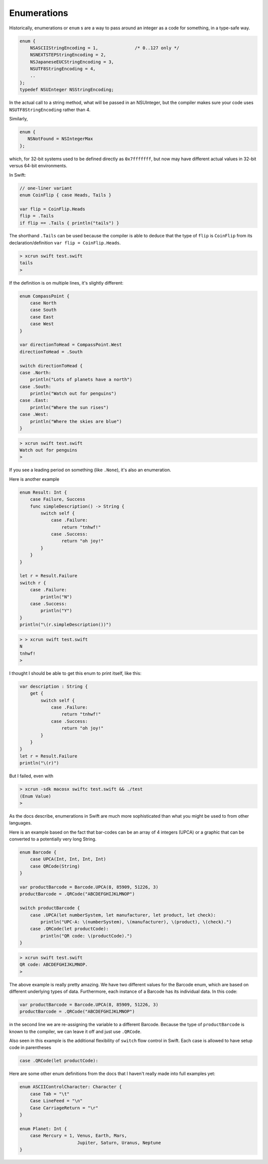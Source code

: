 .. _enums:

************
Enumerations
************

Historically, enumerations or ``enum`` s are a way to pass around an integer as a code for something, in a type-safe way.

.. sourcecode:: objective-c

    enum {
        NSASCIIStringEncoding = 1,		/* 0..127 only */
        NSNEXTSTEPStringEncoding = 2,
        NSJapaneseEUCStringEncoding = 3,
        NSUTF8StringEncoding = 4,
        ..
    };
    typedef NSUInteger NSStringEncoding;

In the actual call to a string method, what will be passed in an NSUInteger, but the compiler makes sure your code uses  ``NSUTF8StringEncoding`` rather than 4.

Similarly, 

.. sourcecode:: objective-c

    enum {
       NSNotFound = NSIntegerMax
    };
    
which, for 32-bit systems used to be defined directly as ``0x7fffffff``, but now may have different actual values in 32-bit versus 64-bit environments.

In Swift:

.. sourcecode:: bash

    // one-liner variant
    enum CoinFlip { case Heads, Tails }

    var flip = CoinFlip.Heads
    flip = .Tails
    if flip == .Tails { println("tails") }

The shorthand ``.Tails`` can be used because the compiler is able to deduce that the type of ``flip`` is ``CoinFlip`` from its declaration/definition ``var flip = CoinFlip.Heads``.
    
.. sourcecode:: objective-c

    > xcrun swift test.swift 
    tails
    > 

If the definition is on multiple lines, it's slightly different:

.. sourcecode:: bash

    enum CompassPoint {
        case North
        case South
        case East
        case West
    }

    var directionToHead = CompassPoint.West
    directionToHead = .South

    switch directionToHead {
    case .North:
        println("Lots of planets have a north")
    case .South:
        println("Watch out for penguins")
    case .East:
        println("Where the sun rises")
    case .West:
        println("Where the skies are blue")
    }

.. sourcecode:: bash

    > xcrun swift test.swift 
    Watch out for penguins
    >
    
If you see a leading period on something (like ``.None``), it's also an enumeration.

Here is another example

.. sourcecode:: bash

    enum Result: Int {
        case Failure, Success
        func simpleDescription() -> String {
            switch self {
                case .Failure:
                    return "tnhwf!"
                case .Success:
                    return "oh joy!"
            }
        }
    }

    let r = Result.Failure
    switch r {
        case .Failure: 
            println("N")
        case .Success: 
            println("Y")
    }
    println("\(r.simpleDescription())")


.. sourcecode:: bash

    > > xcrun swift test.swift
    N
    tnhwf!
    >

I thought I should be able to get this enum to print itself, like this:

.. sourcecode:: bash

    var description : String {
        get {
            switch self {
                case .Failure:
                    return "tnhwf!"
                case .Success:
                    return "oh joy!"
            }
        }
    }
    let r = Result.Failure
    println("\(r)")

But I failed, even with 

.. sourcecode:: bash

    > xcrun -sdk macosx swiftc test.swift && ./test
    (Enum Value)
    >

As the docs describe, enumerations in Swift are much more sophisticated than what you might be used to from other languages.

Here is an example based on the fact that bar-codes can be an array of 4 integers (UPCA) or a graphic that can be converted to a potentially very long String.

.. sourcecode:: bash

    enum Barcode {
        case UPCA(Int, Int, Int, Int)
        case QRCode(String)
    }

    var productBarcode = Barcode.UPCA(8, 85909, 51226, 3)
    productBarcode = .QRCode("ABCDEFGHIJKLMNOP")

    switch productBarcode {
        case .UPCA(let numberSystem, let manufacturer, let product, let check):
            println("UPC-A: \(numberSystem), \(manufacturer), \(product), \(check).")
        case .QRCode(let productCode):
            println("QR code: \(productCode).")
    }
    
.. sourcecode:: bash

    > xcrun swift test.swift 
    QR code: ABCDEFGHIJKLMNOP.
    >

The above example is really pretty amazing.  We have two different values for the Barcode enum, which are based on different underlying types of data.  Furthermore, each instance of a Barcode has its individual data.  In this code:

.. sourcecode:: bash

    var productBarcode = Barcode.UPCA(8, 85909, 51226, 3)
    productBarcode = .QRCode("ABCDEFGHIJKLMNOP")

in the second line we are re-assigning the variable to a different Barcode.  Because the type of ``productBarcode`` is known to the compiler, we can leave it off and just use ``.QRCode``.

Also seen in this example is the additional flexibility of ``switch`` flow control in Swift.  Each case is allowed to have setup code in parentheses

.. sourcecode:: bash

    case .QRCode(let productCode):

Here are some other enum definitions from the docs that I haven't really made into full examples yet:

.. sourcecode:: objective-c

    enum ASCIIControlCharacter: Character {
        case Tab = "\t"
        Case LineFeed = "\n"
        Case CarriageReturn = "\r"
    }

    enum Planet: Int {
        case Mercury = 1, Venus, Earth, Mars, 
                          Jupiter, Saturn, Uranus, Neptune 
    }
